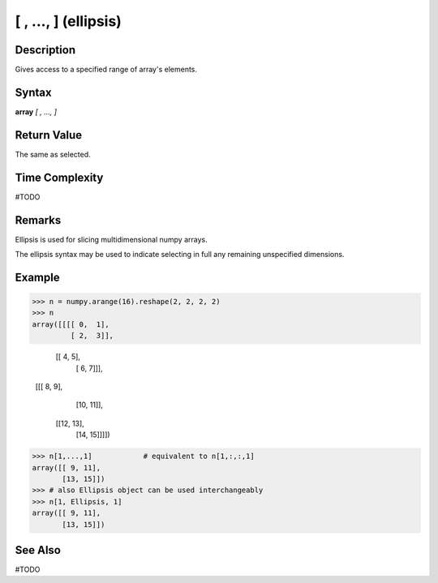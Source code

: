 =====================
[ , ..., ] (ellipsis)
=====================

Description
===========
Gives access to a specified range of array's elements.

Syntax
======
**array** *[ , ..., ]*

Return Value
============
The same as selected.

Time Complexity
===============
#TODO

Remarks
=======

Ellipsis is used for slicing multidimensional numpy arrays.

The ellipsis syntax may be used to indicate selecting in full any remaining unspecified dimensions. 

Example
=======
>>> n = numpy.arange(16).reshape(2, 2, 2, 2)
>>> n
array([[[[ 0,  1],
         [ 2,  3]],

        [[ 4,  5],
         [ 6,  7]]],


       [[[ 8,  9],
         [10, 11]],

        [[12, 13],
         [14, 15]]]])
>>> n[1,...,1]            # equivalent to n[1,:,:,1]
array([[ 9, 11],
       [13, 15]])
>>> # also Ellipsis object can be used interchangeably
>>> n[1, Ellipsis, 1]
array([[ 9, 11],
       [13, 15]])
       
See Also
========
#TODO
